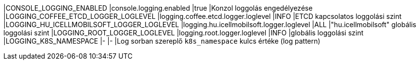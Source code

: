 |CONSOLE_LOGGING_ENABLED                   |console.logging.enabled                   |true |Konzol loggolás engedélyezése
|LOGGING_COFFEE_ETCD_LOGGER_LOGLEVEL       |logging.coffee.etcd.logger.loglevel       |INFO |ETCD kapcsolatos loggolási szint
|LOGGING_HU_ICELLMOBILSOFT_LOGGER_LOGLEVEL |logging.hu.icellmobilsoft.logger.loglevel |ALL  |"hu.icellmobilsoft" globális loggolási szint
|LOGGING_ROOT_LOGGER_LOGLEVEL              |logging.root.logger.loglevel              |INFO |globális loggolási szint
|LOGGING_K8S_NAMESPACE                     |-                                         |-    |Log sorban szereplő `k8s_namespace` kulcs értéke (log pattern)
